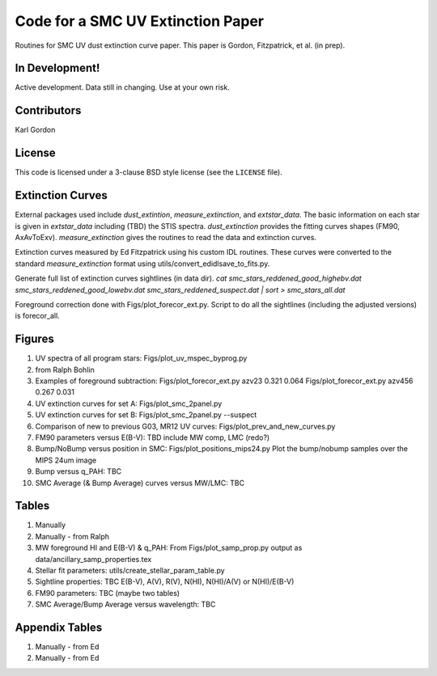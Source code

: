 Code for a SMC UV Extinction Paper
==================================

Routines for SMC UV dust extinction curve paper.
This paper is Gordon, Fitzpatrick, et al. (in prep).

In Development!
---------------

Active development.
Data still in changing.
Use at your own risk.

Contributors
------------
Karl Gordon

License
-------

This code is licensed under a 3-clause BSD style license (see the
``LICENSE`` file).

Extinction Curves
-----------------

External packages used include `dust_extintion`, `measure_extinction`, and
`extstar_data`.  The basic information on each star is given in `extstar_data`
including (TBD) the STIS spectra.  `dust_extinction` provides the
fitting curves shapes (FM90, AxAvToExv).  `measure_extinction` gives the routines
to read the data and extinction curves.

Extinction curves measured by Ed Fitzpatrick using his custom IDL routines.
These curves were converted to the standard `measure_extinction` format using
utils/convert_edidlsave_to_fits.py.

Generate full list of extinction curves sightlines (in data dir).
`cat smc_stars_reddened_good_highebv.dat smc_stars_reddened_good_lowebv.dat smc_stars_reddened_suspect.dat | sort > smc_stars_all.dat`

Foreground correction done with Figs/plot_forecor_ext.py.  Script to do all the
sightlines (including the adjusted versions) is forecor_all.

Figures
-------

1. UV spectra of all program stars: Figs/plot_uv_mspec_byprog.py

2. from Ralph Bohlin

3. Examples of foreground subtraction:
   Figs/plot_forecor_ext.py azv23 0.321  0.064
   Figs/plot_forecor_ext.py azv456 0.267  0.031

4. UV extinction curves for set A: Figs/plot_smc_2panel.py

5. UV extinction curves for set B: Figs/plot_smc_2panel.py --suspect

6. Comparison of new to previous G03, MR12 UV curves:
   Figs/plot_prev_and_new_curves.py

7. FM90 parameters versus E(B-V): TBD
   include MW comp, LMC (redo?)

8. Bump/NoBump versus position in SMC: Figs/plot_positions_mips24.py
   Plot the bump/nobump samples over the MIPS 24um image

9. Bump versus q_PAH: TBC

10. SMC Average (& Bump Average) curves versus MW/LMC: TBC 

Tables
------

1. Manually

2. Manually - from Ralph

3. MW foreground HI and E(B-V) & q_PAH: From Figs/plot_samp_prop.py
   output as data/ancillary_samp_properties.tex

4. Stellar fit parameters: utils/create_stellar_param_table.py

5. Sightline properties: TBC
   E(B-V), A(V), R(V), N(HI), N(HI)/A(V) or N(HI)/E(B-V)
   
6. FM90 parameters: TBC
   (maybe two tables) 

7. SMC Average/Bump Average versus wavelength: TBC  

Appendix Tables
---------------

1. Manually - from Ed

2. Manually - from Ed

